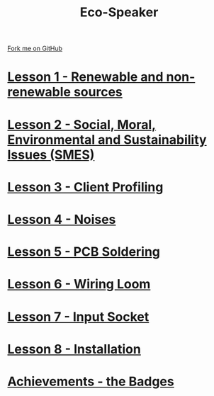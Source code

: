 #+STARTUP:indent
#+HTML_HEAD: <link rel="stylesheet" type="text/css" href="css/styles.css"/>
#+HTML_HEAD_EXTRA: <link href='http://fonts.googleapis.com/css?family=Ubuntu+Mono|Ubuntu' rel='stylesheet' type='text/css'>
#+BEGIN_COMMENT
#+STYLE: <link rel="stylesheet" type="text/css" href="css/styles.css"/>
#+STYLE: <link href='http://fonts.googleapis.com/css?family=Ubuntu+Mono|Ubuntu' rel='stylesheet' type='text/css'>
#+END_COMMENT
#+OPTIONS: f:nil author:nil num:1 creator:nil timestamp:nil 

#+TITLE: Eco-Speaker
#+AUTHOR: Stephen Brown
#+OPTIONS: toc:nil f:nil author:nil num:nil creator:nil timestamp:nil 

#+BEGIN_HTML
<div class=ribbon>
<a href="https://github.com/stsb11/mp3">Fork me on GitHub</a>
</div>
#+END_HTML
[[./img/speaker.jpg]]
* [[file:step_1.html][Lesson 1 - Renewable and non-renewable sources]]
:PROPERTIES:
:HTML_CONTAINER_CLASS: activity
:END:
* [[file:step_2.html][Lesson 2 - Social, Moral, Environmental and Sustainability Issues (SMES)]]
:PROPERTIES:
:HTML_CONTAINER_CLASS: activity
:END:
* [[./step_3.org][Lesson 3 - Client Profiling]]
:PROPERTIES:
:HTML_CONTAINER_CLASS: activity
:END:
* [[./step_3.org][Lesson 4 - Noises]]
:PROPERTIES:
:HTML_CONTAINER_CLASS: activity
:END:
* [[file:step_4.html][Lesson 5 - PCB Soldering]]
:PROPERTIES:
:HTML_CONTAINER_CLASS: activity
:END:
* [[./step_5.html][Lesson 6 - Wiring Loom]]
:PROPERTIES:
:HTML_CONTAINER_CLASS: activity
:END:
* [[./step_6.html][Lesson 7 - Input Socket]]
:PROPERTIES:
:HTML_CONTAINER_CLASS: activity
:END:
* [[./step_7.html][Lesson 8 - Installation]]
:PROPERTIES:
:HTML_CONTAINER_CLASS: activity
:END:
* [[./assess.html][Achievements - the Badges]]
:PROPERTIES:
:HTML_CONTAINER_CLASS: activity
:END:
